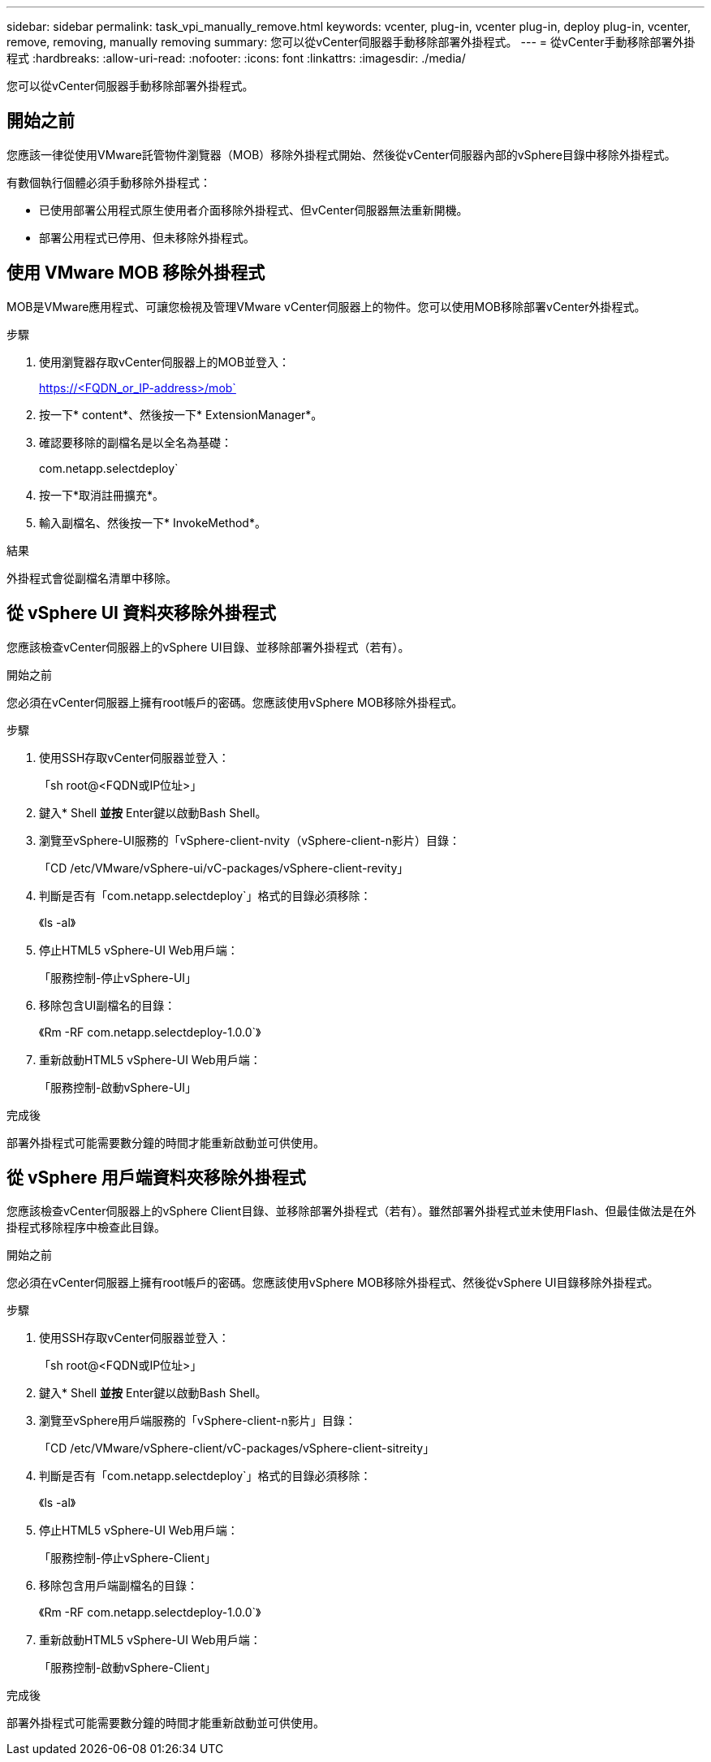 ---
sidebar: sidebar 
permalink: task_vpi_manually_remove.html 
keywords: vcenter, plug-in, vcenter plug-in, deploy plug-in, vcenter, remove, removing, manually removing 
summary: 您可以從vCenter伺服器手動移除部署外掛程式。 
---
= 從vCenter手動移除部署外掛程式
:hardbreaks:
:allow-uri-read: 
:nofooter: 
:icons: font
:linkattrs: 
:imagesdir: ./media/


[role="lead"]
您可以從vCenter伺服器手動移除部署外掛程式。



== 開始之前

您應該一律從使用VMware託管物件瀏覽器（MOB）移除外掛程式開始、然後從vCenter伺服器內部的vSphere目錄中移除外掛程式。

有數個執行個體必須手動移除外掛程式：

* 已使用部署公用程式原生使用者介面移除外掛程式、但vCenter伺服器無法重新開機。
* 部署公用程式已停用、但未移除外掛程式。




== 使用 VMware MOB 移除外掛程式

MOB是VMware應用程式、可讓您檢視及管理VMware vCenter伺服器上的物件。您可以使用MOB移除部署vCenter外掛程式。

.步驟
. 使用瀏覽器存取vCenter伺服器上的MOB並登入：
+
https://<FQDN_or_IP-address>/mob`

. 按一下* content*、然後按一下* ExtensionManager*。
. 確認要移除的副檔名是以全名為基礎：
+
com.netapp.selectdeploy`

. 按一下*取消註冊擴充*。
. 輸入副檔名、然後按一下* InvokeMethod*。


.結果
外掛程式會從副檔名清單中移除。



== 從 vSphere UI 資料夾移除外掛程式

您應該檢查vCenter伺服器上的vSphere UI目錄、並移除部署外掛程式（若有）。

.開始之前
您必須在vCenter伺服器上擁有root帳戶的密碼。您應該使用vSphere MOB移除外掛程式。

.步驟
. 使用SSH存取vCenter伺服器並登入：
+
「sh root@<FQDN或IP位址>」

. 鍵入* Shell *並按* Enter鍵以啟動Bash Shell。
. 瀏覽至vSphere-UI服務的「vSphere-client-nvity（vSphere-client-n影片）目錄：
+
「CD /etc/VMware/vSphere-ui/vC-packages/vSphere-client-revity」

. 判斷是否有「com.netapp.selectdeploy`」格式的目錄必須移除：
+
《ls -al》

. 停止HTML5 vSphere-UI Web用戶端：
+
「服務控制-停止vSphere-UI」

. 移除包含UI副檔名的目錄：
+
《Rm -RF com.netapp.selectdeploy-1.0.0`》

. 重新啟動HTML5 vSphere-UI Web用戶端：
+
「服務控制-啟動vSphere-UI」



.完成後
部署外掛程式可能需要數分鐘的時間才能重新啟動並可供使用。



== 從 vSphere 用戶端資料夾移除外掛程式

您應該檢查vCenter伺服器上的vSphere Client目錄、並移除部署外掛程式（若有）。雖然部署外掛程式並未使用Flash、但最佳做法是在外掛程式移除程序中檢查此目錄。

.開始之前
您必須在vCenter伺服器上擁有root帳戶的密碼。您應該使用vSphere MOB移除外掛程式、然後從vSphere UI目錄移除外掛程式。

.步驟
. 使用SSH存取vCenter伺服器並登入：
+
「sh root@<FQDN或IP位址>」

. 鍵入* Shell *並按* Enter鍵以啟動Bash Shell。
. 瀏覽至vSphere用戶端服務的「vSphere-client-n影片」目錄：
+
「CD /etc/VMware/vSphere-client/vC-packages/vSphere-client-sitreity」

. 判斷是否有「com.netapp.selectdeploy`」格式的目錄必須移除：
+
《ls -al》

. 停止HTML5 vSphere-UI Web用戶端：
+
「服務控制-停止vSphere-Client」

. 移除包含用戶端副檔名的目錄：
+
《Rm -RF com.netapp.selectdeploy-1.0.0`》

. 重新啟動HTML5 vSphere-UI Web用戶端：
+
「服務控制-啟動vSphere-Client」



.完成後
部署外掛程式可能需要數分鐘的時間才能重新啟動並可供使用。
